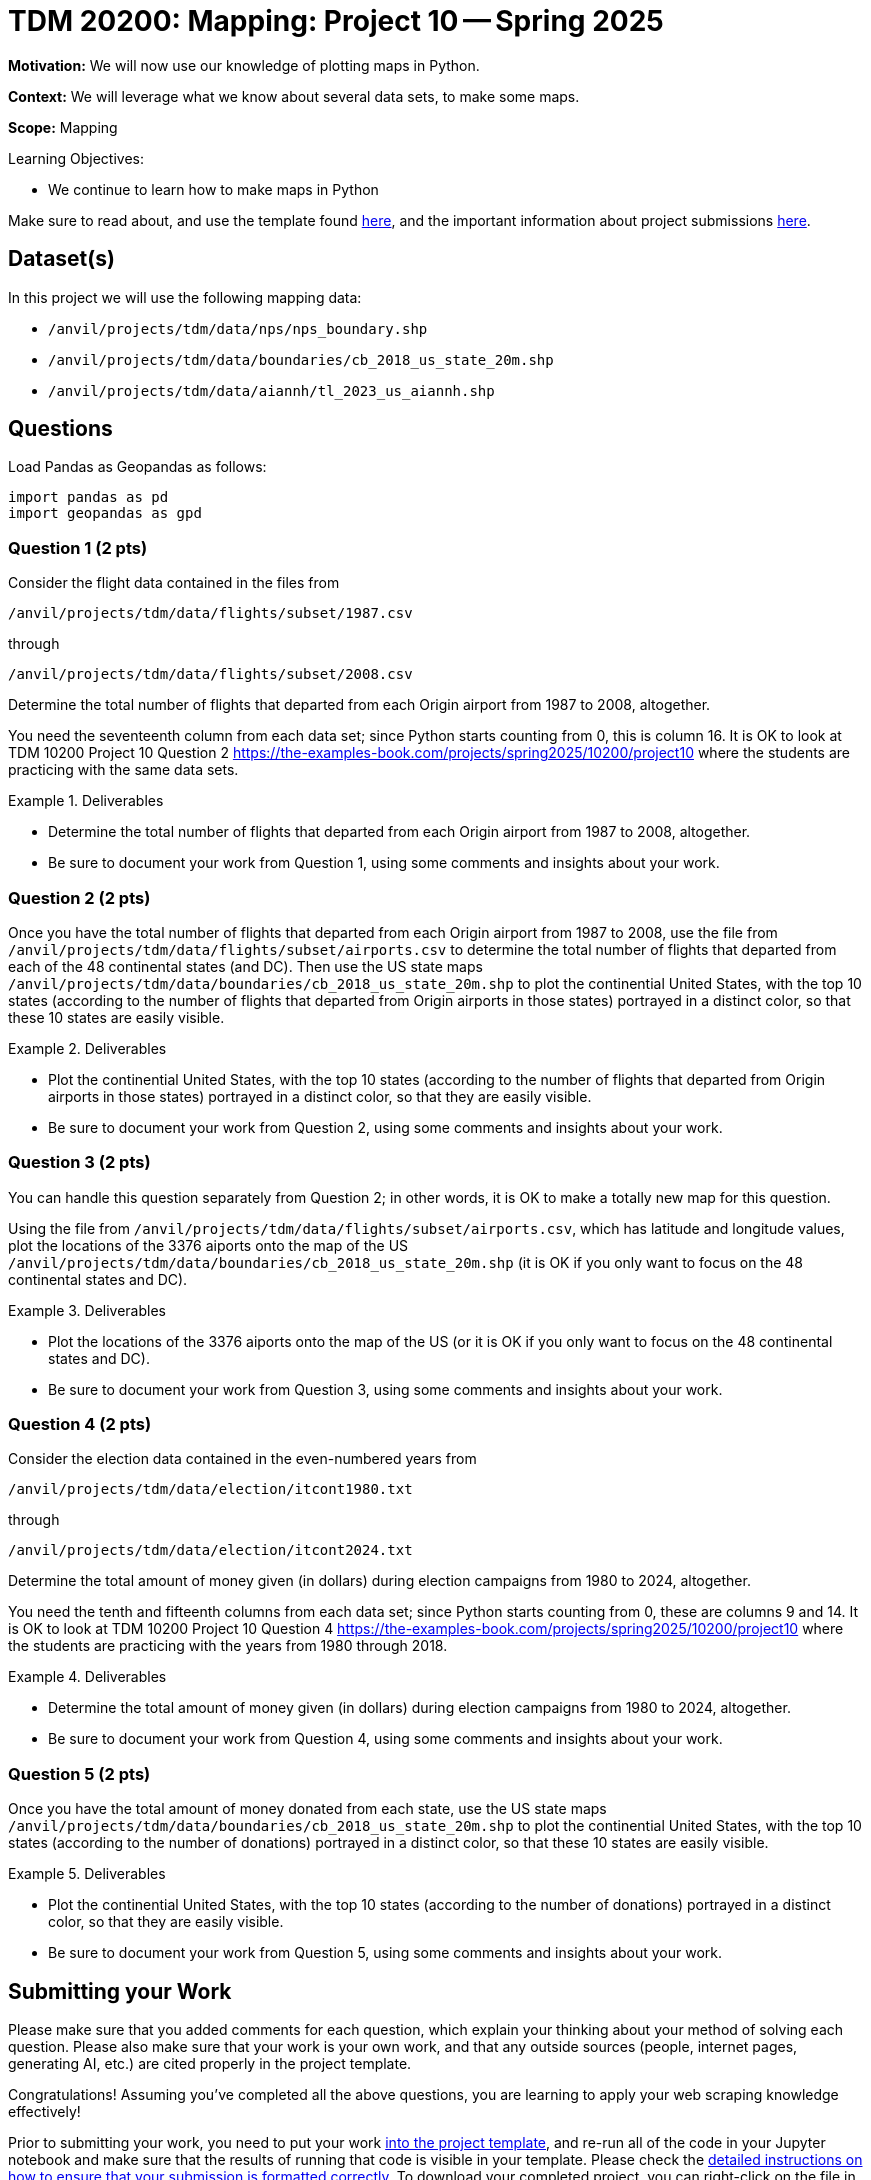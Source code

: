 = TDM 20200: Mapping:  Project 10 -- Spring 2025

**Motivation:** We will now use our knowledge of plotting maps in Python.

**Context:** We will leverage what we know about several data sets, to make some maps.

**Scope:** Mapping

.Learning Objectives:
****
- We continue to learn how to make maps in Python
****

Make sure to read about, and use the template found xref:ROOT:templates.adoc[here], and the important information about project submissions xref:ROOT:submissions.adoc[here].

== Dataset(s)

In this project we will use the following mapping data:

- `/anvil/projects/tdm/data/nps/nps_boundary.shp`
- `/anvil/projects/tdm/data/boundaries/cb_2018_us_state_20m.shp`
- `/anvil/projects/tdm/data/aiannh/tl_2023_us_aiannh.shp`

== Questions

Load Pandas as Geopandas as follows:

[source, python]
----
import pandas as pd
import geopandas as gpd
----

=== Question 1 (2 pts)

Consider the flight data contained in the files from 

`/anvil/projects/tdm/data/flights/subset/1987.csv`

through

`/anvil/projects/tdm/data/flights/subset/2008.csv`

Determine the total number of flights that departed from each Origin airport from 1987 to 2008, altogether.

You need the seventeenth column from each data set; since Python starts counting from 0, this is column 16.  It is OK to look at TDM 10200 Project 10 Question 2 https://the-examples-book.com/projects/spring2025/10200/project10 where the students are practicing with the same data sets.

.Deliverables
====
- Determine the total number of flights that departed from each Origin airport from 1987 to 2008, altogether.
- Be sure to document your work from Question 1, using some comments and insights about your work.
====

=== Question 2 (2 pts)

Once you have the total number of flights that departed from each Origin airport from 1987 to 2008, use the file from `/anvil/projects/tdm/data/flights/subset/airports.csv` to determine the total number of flights that departed from each of the 48 continental states (and DC).  Then use the US state maps `/anvil/projects/tdm/data/boundaries/cb_2018_us_state_20m.shp` to plot the continential United States, with the top 10 states (according to the number of flights that departed from Origin airports in those states) portrayed in a distinct color, so that these 10 states are easily visible.

.Deliverables
====
- Plot the continential United States, with the top 10 states (according to the number of flights that departed from Origin airports in those states) portrayed in a distinct color, so that they are easily visible.
- Be sure to document your work from Question 2, using some comments and insights about your work.
====

=== Question 3 (2 pts)

You can handle this question separately from Question 2; in other words, it is OK to make a totally new map for this question.

Using the file from `/anvil/projects/tdm/data/flights/subset/airports.csv`, which has latitude and longitude values, plot the locations of the 3376 aiports onto the map of the US `/anvil/projects/tdm/data/boundaries/cb_2018_us_state_20m.shp` (it is OK if you only want to focus on the 48 continental states and DC).

.Deliverables
====
- Plot the locations of the 3376 aiports onto the map of the US (or it is OK if you only want to focus on the 48 continental states and DC).
- Be sure to document your work from Question 3, using some comments and insights about your work.
====

=== Question 4 (2 pts)

Consider the election data contained in the even-numbered years from 

`/anvil/projects/tdm/data/election/itcont1980.txt`

through

`/anvil/projects/tdm/data/election/itcont2024.txt`

Determine the total amount of money given (in dollars) during election campaigns from 1980 to 2024, altogether.

You need the tenth and fifteenth columns from each data set; since Python starts counting from 0, these are columns 9 and 14.  It is OK to look at TDM 10200 Project 10 Question 4 https://the-examples-book.com/projects/spring2025/10200/project10 where the students are practicing with the years from 1980 through 2018.

.Deliverables
====
- Determine the total amount of money given (in dollars) during election campaigns from 1980 to 2024, altogether.
- Be sure to document your work from Question 4, using some comments and insights about your work.
====

=== Question 5 (2 pts)

Once you have the total amount of money donated from each state, use the US state maps `/anvil/projects/tdm/data/boundaries/cb_2018_us_state_20m.shp` to plot the continential United States, with the top 10 states (according to the number of donations) portrayed in a distinct color, so that these 10 states are easily visible.

.Deliverables
====
- Plot the continential United States, with the top 10 states (according to the number of donations) portrayed in a distinct color, so that they are easily visible.
- Be sure to document your work from Question 5, using some comments and insights about your work.
====



== Submitting your Work

Please make sure that you added comments for each question, which explain your thinking about your method of solving each question.  Please also make sure that your work is your own work, and that any outside sources (people, internet pages, generating AI, etc.) are cited properly in the project template.

Congratulations! Assuming you've completed all the above questions, you are learning to apply your web scraping knowledge effectively!

Prior to submitting your work, you need to put your work xref:ROOT:templates.adoc[into the project template], and re-run all of the code in your Jupyter notebook and make sure that the results of running that code is visible in your template.  Please check the xref:ROOT:submissions.adoc[detailed instructions on how to ensure that your submission is formatted correctly]. To download your completed project, you can right-click on the file in the file explorer and click 'download'.

Once you upload your submission to Gradescope, make sure that everything appears as you would expect to ensure that you don't lose any points. We hope your first project with us went well, and we look forward to continuing to learn with you on future projects!!

.Items to submit
====
- firstname_lastname_project10.ipynb
====

[WARNING]
====
It is necessary to document your work, with comments about each solution.  All of your work needs to be your own work, with citations to any source that you used.  Please make sure that your work is your own work, and that any outside sources (people, internet pages, generating AI, etc.) are cited properly in the project template.

You _must_ double check your `.ipynb` after submitting it in gradescope. A _very_ common mistake is to assume that your `.ipynb` file has been rendered properly and contains your code, markdown, and code output even though it may not.

**Please** take the time to double check your work. See https://the-examples-book.com/projects/submissions[here] for instructions on how to double check this.

You **will not** receive full credit if your `.ipynb` file does not contain all of the information you expect it to, or if it does not render properly in Gradescope. Please ask a TA if you need help with this.
====

